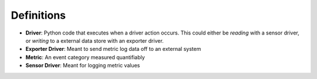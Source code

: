 Definitions
===========

- **Driver**:  Python code that executes when a driver action occurs. This could either be *reading* with a sensor driver, or *writing* to a external data store with an exporter driver.
- **Exporter Driver**: Meant to send metric log data off to an external system
- **Metric**: An event category measured quantifiably
- **Sensor Driver**: Meant for logging metric values
